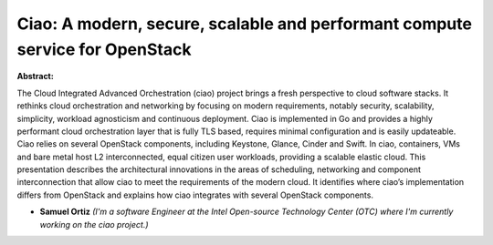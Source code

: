 Ciao: A modern, secure, scalable and performant compute service for OpenStack
~~~~~~~~~~~~~~~~~~~~~~~~~~~~~~~~~~~~~~~~~~~~~~~~~~~~~~~~~~~~~~~~~~~~~~~~~~~~~

**Abstract:**

The Cloud Integrated Advanced Orchestration (ciao) project brings a fresh perspective to cloud software stacks. It rethinks cloud orchestration and networking by focusing on modern requirements, notably security, scalability, simplicity, workload agnosticism and continuous deployment. Ciao is implemented in Go and provides a highly performant cloud orchestration layer that is fully TLS based, requires minimal configuration and is easily updateable. Ciao relies on several OpenStack components, including Keystone, Glance, Cinder and Swift. In ciao, containers, VMs and bare metal host L2 interconnected, equal citizen user workloads, providing a scalable elastic cloud. This presentation describes the architectural innovations in the areas of scheduling, networking and component interconnection that allow ciao to meet the requirements of the modern cloud. It identifies where ciao’s implementation differs from OpenStack and explains how ciao integrates with several OpenStack components.


* **Samuel Ortiz** *(I'm a software Engineer at the Intel Open-source Technology Center (OTC) where I'm currently working on the ciao project.)*
